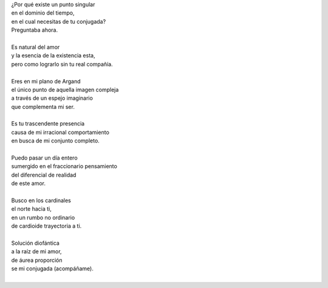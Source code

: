 .. title: TuI+Yo
.. slug: tui-yo
.. date: 2011-01-10 01:13:00
.. updated: 2020-03-29 19:30:00-05:00
.. tags: amor, matemáticas, poesía, escritos, literatura
.. description:
.. category: cultura y entretenimiento/la flecha temporal
.. type: text
.. author: Edward Villegas-Pulgarin

| ¿Por qué existe un punto singular
| en el dominio del tiempo,
| en el cual necesitas de tu conjugada?
| Preguntaba ahora.

.. TEASER_END

|
| Es natural del amor
| y la esencia de la existencia esta,
| pero como lograrlo sin tu real compañía.
|
| Eres en mi plano de Argand
| el único punto de aquella imagen compleja
| a través de un espejo imaginario
| que complementa mi ser.
|
| Es tu trascendente presencia
| causa de mi irracional comportamiento
| en busca de mi conjunto completo.
|
| Puedo pasar un día entero
| sumergido en el fraccionario pensamiento
| del diferencial de realidad
| de este amor.
|
| Busco en los cardinales
| el norte hacia ti,
| en un rumbo no ordinario
| de cardioide trayectoria a ti.
|
| Solución diofántica
| a la raíz de mi amor,
| de áurea proporción
| se mi conjugada (acompáñame).
|

.. youtube:: cLhVijafqkM
   :align: center
